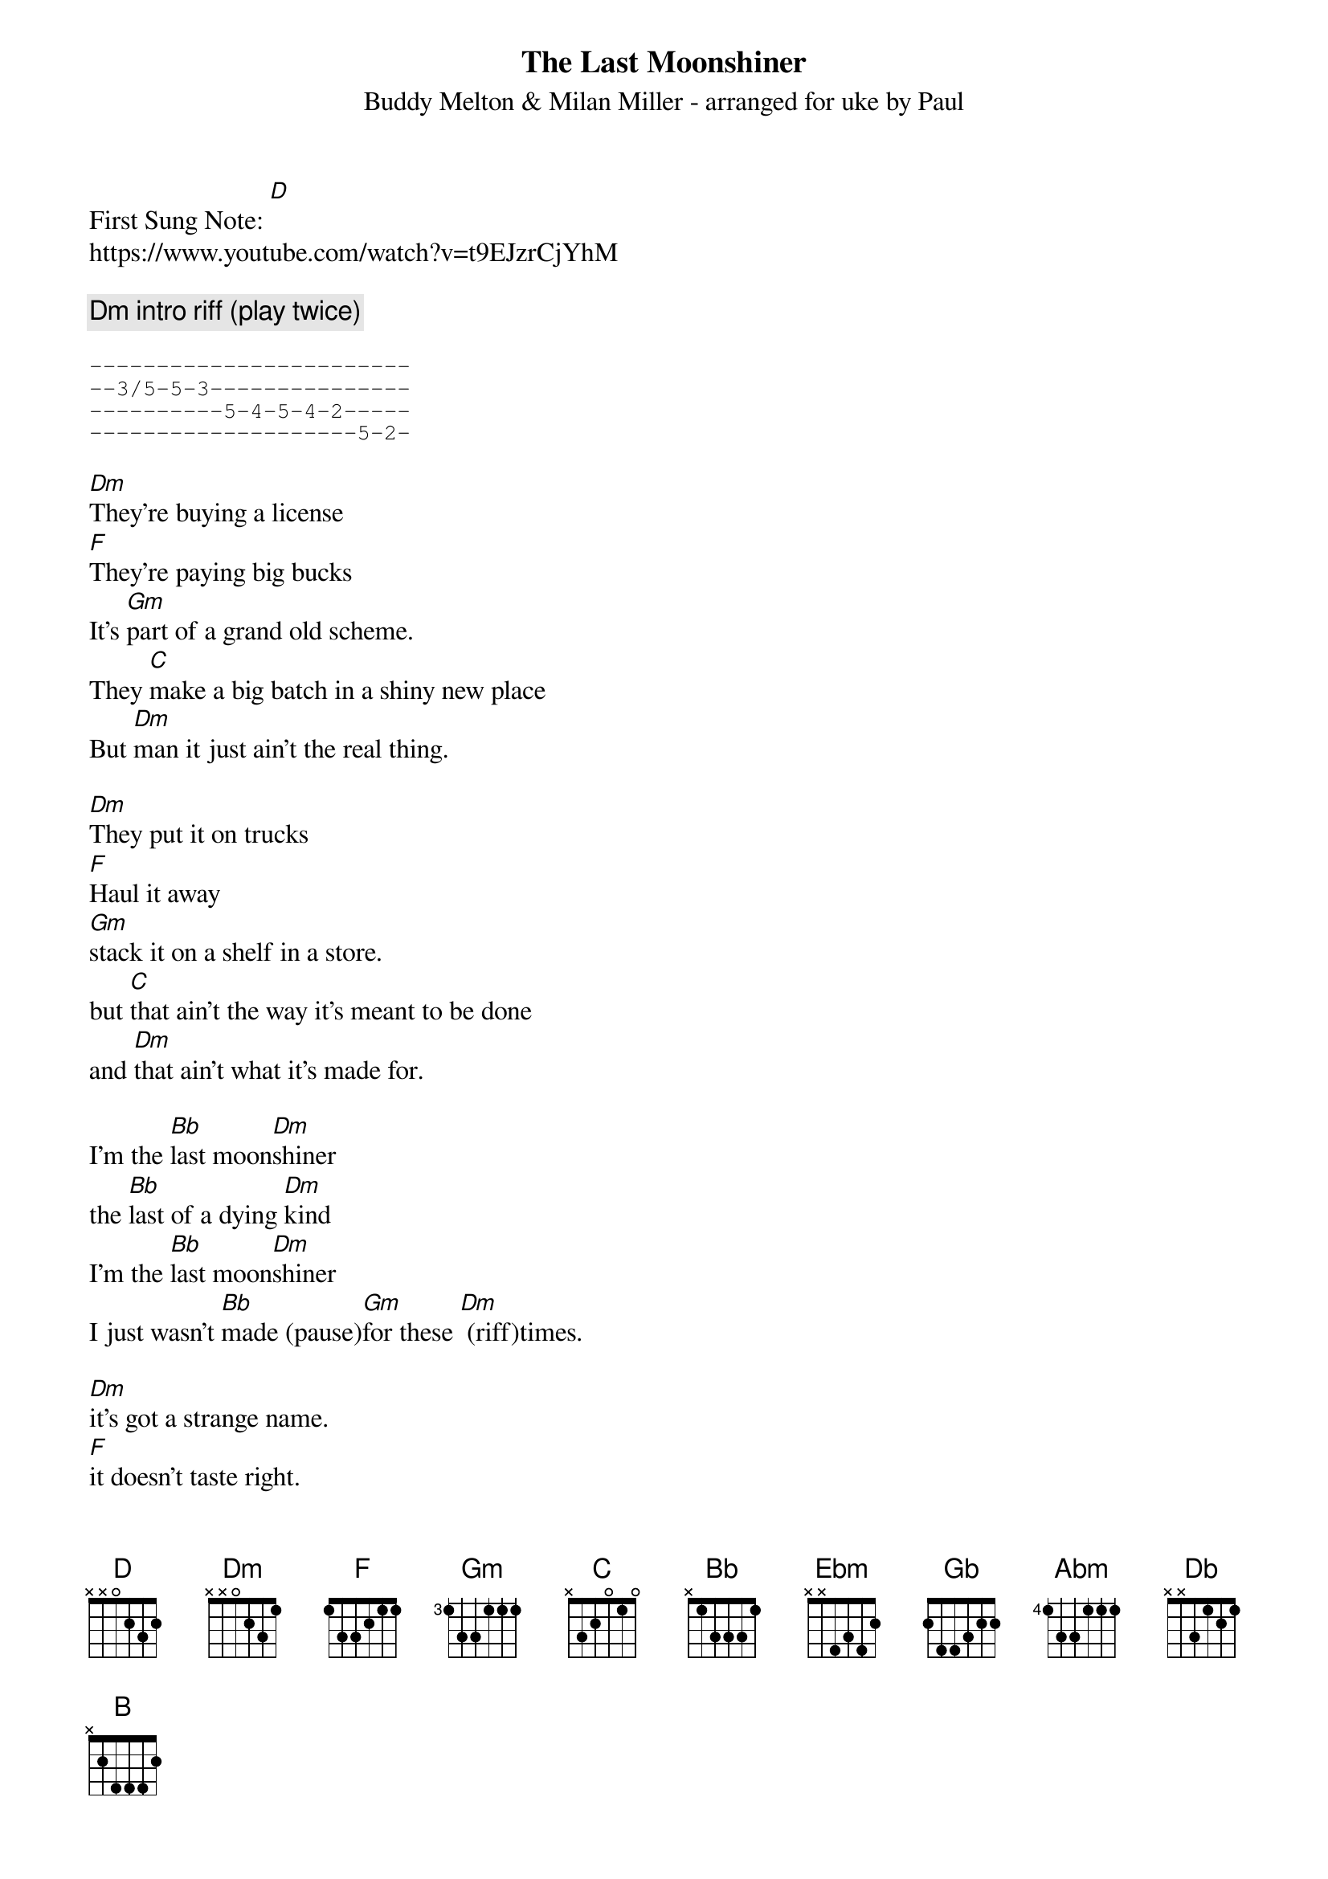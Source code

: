 {t: The Last Moonshiner}
{st:Buddy Melton & Milan Miller - arranged for uke by Paul}
{duration: 150}
{Tempo:120}
{time:4/4}
{key: [Dm]}

First Sung Note: [D] 
#{c:Instrumental}
https://www.youtube.com/watch?v=t9EJzrCjYhM

{comment: Dm intro riff (play twice)}

{sot}
------------------------
--3/5-5-3---------------
----------5-4-5-4-2-----
--------------------5-2-
{eot}

[Dm]They're buying a license
[F]They're paying big bucks
It's [Gm]part of a grand old scheme.
They [C]make a big batch in a shiny new place
But [Dm]man it just ain't the real thing.

[Dm]They put it on trucks
[F]Haul it away
[Gm]stack it on a shelf in a store.
but [C]that ain't the way it's meant to be done
and [Dm]that ain't what it's made for.

I'm the [Bb]last moon[Dm]shiner
the [Bb]last of a dying [Dm]kind
I'm the [Bb]last moon[Dm]shiner
I just wasn't [Bb]made (pause)[Gm]for these [Dm] (riff)times.

[Dm]it's got a strange name.  
[F]it doesn't taste right.
wasn't [Gm]made in the cool mountain air.
[C]the water didn't come from a spring in the woods
but from a [Dm]tap in a city somewhere.

[Dm]I make it the way 
[F]it's supposed to be made.
I ain't a [Gm]running around with these clowns.
[C]Some things can't be bought or sold
and you [Dm]can't water everything down.

I'm the [Bb]last moon[Dm]shiner
the [Bb]last of a dying [Dm]kind
I'm the [Bb]last moon[Dm]shiner
I just wasn't [Bb]made [Gm]for these [Dm]times.

(Key change to [Ebm])
[Ebm]There's a big city lawyer
[Gb]he's making sure 
that [Abm]all the taxes are paid.
[Db]I tell you now straight up and true
well it's [Ebm]just a disgrace to the trade.

[Ebm]There's a billboard sign
says the [Gb]real moonshine.
let me [Abm]tell you one thing if you will
[Db]you take the cash I'll take my pride
and [Ebm]head back up to the hills.

I'm the [B]last moon[Ebm]shiner
the [B]last of a dying [Ebm]kind
I'm the [B]last moon[Ebm]shiner
I just wasn't [B]made [Abm]for these [Ebm]times.

I'm the [B]last moon[Ebm]shiner
I just wasn't [B]made (pause) [Abm]for these [Ebm]times.

Ebm outro riff (play twice):
{sot}
------------------------
--4/6-6-4---------------
----------6-5-6-5-3-----
--------------------6-3-
{eot}

{sot}
--------------------------------
--4/6-6-4-----------------------
----------6-5-6-5-3-------3h6p3-
--------------------6-3-6-------
{eot}

